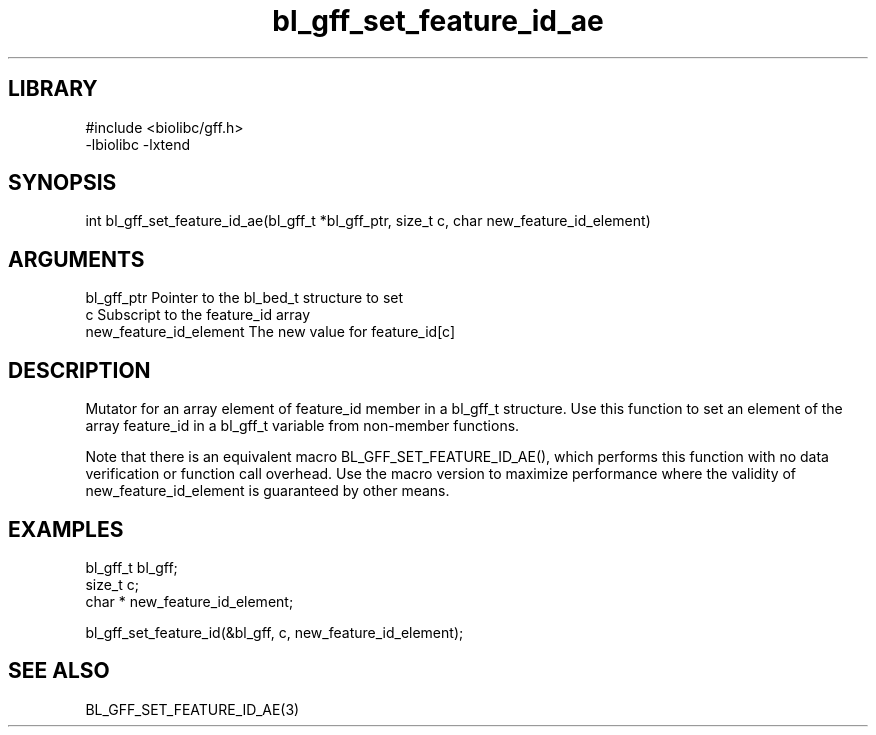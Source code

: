 \" Generated by c2man from bl_gff_set_feature_id_ae.c
.TH bl_gff_set_feature_id_ae 3

.SH LIBRARY
\" Indicate #includes, library name, -L and -l flags
.nf
.na
#include <biolibc/gff.h>
-lbiolibc -lxtend
.ad
.fi

\" Convention:
\" Underline anything that is typed verbatim - commands, etc.
.SH SYNOPSIS
.PP
.nf 
.na
int     bl_gff_set_feature_id_ae(bl_gff_t *bl_gff_ptr, size_t c, char  new_feature_id_element)
.ad
.fi

.SH ARGUMENTS
.nf
.na
bl_gff_ptr      Pointer to the bl_bed_t structure to set
c               Subscript to the feature_id array
new_feature_id_element The new value for feature_id[c]
.ad
.fi

.SH DESCRIPTION

Mutator for an array element of feature_id member in a bl_gff_t
structure. Use this function to set an element of the array
feature_id in a bl_gff_t variable from non-member functions.

Note that there is an equivalent macro BL_GFF_SET_FEATURE_ID_AE(), which performs
this function with no data verification or function call overhead.
Use the macro version to maximize performance where the validity
of new_feature_id_element is guaranteed by other means.

.SH EXAMPLES
.nf
.na

bl_gff_t        bl_gff;
size_t          c;
char *          new_feature_id_element;

bl_gff_set_feature_id(&bl_gff, c, new_feature_id_element);
.ad
.fi

.SH SEE ALSO

BL_GFF_SET_FEATURE_ID_AE(3)


